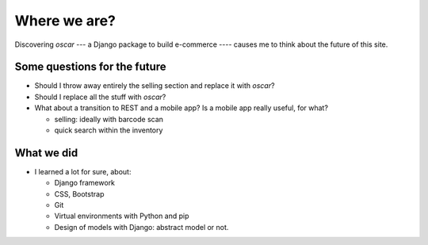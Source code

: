 Where we are?
=============

Discovering *oscar* --- a Django package to build e-commerce ---- causes me to think about the
future of this site.

Some questions for the future
-----------------------------

- Should I throw away entirely the selling section and replace it with *oscar*?

- Should I replace all the stuff with *oscar*?

- What about a transition to REST and a mobile app? Is a mobile app really useful, for what?

  - selling: ideally with barcode scan
  - quick search within the inventory



What we did
-----------

- I learned a lot for sure, about:

  - Django framework

  - CSS, Bootstrap

  - Git

  - Virtual environments with Python and pip

  - Design of models with Django: abstract model or not.


